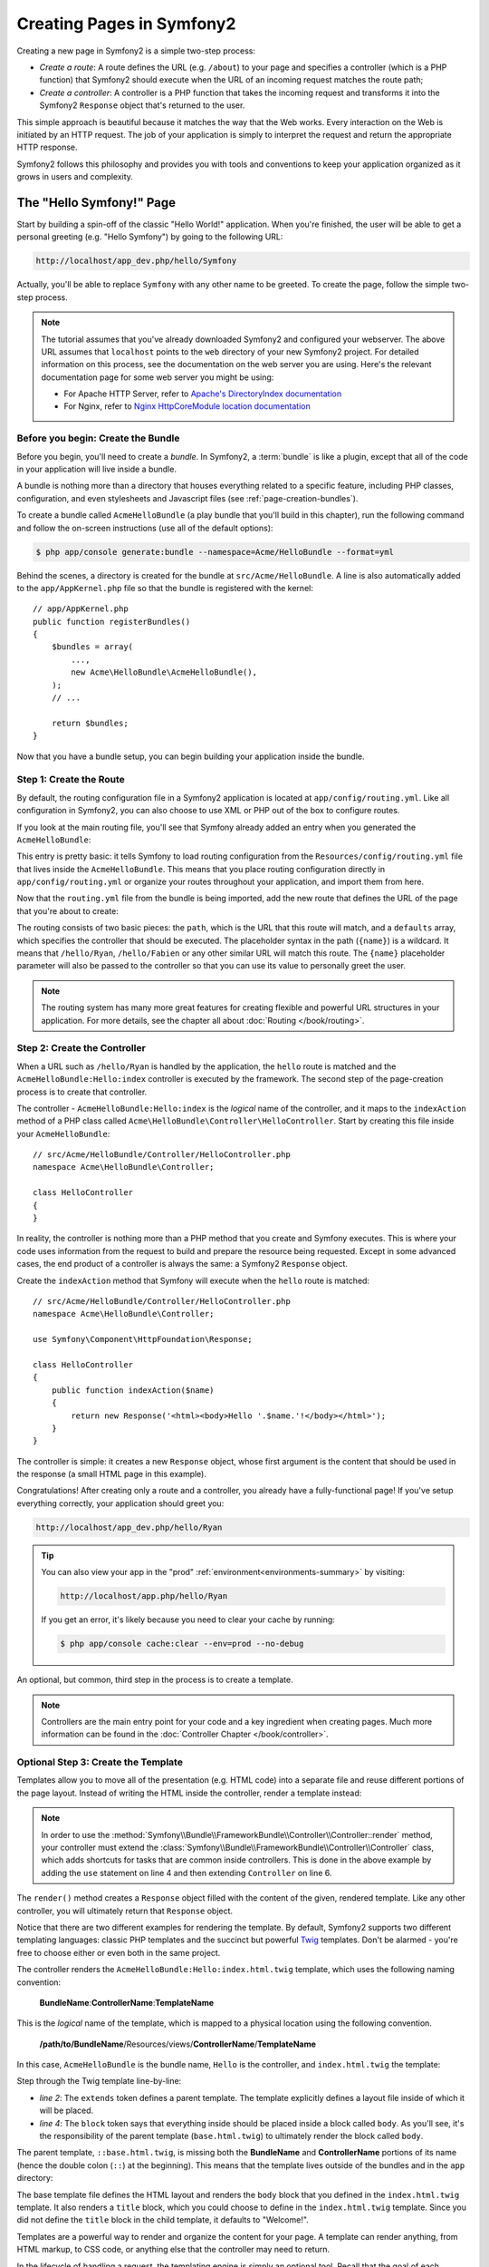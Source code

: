.. index::
   single: Page creation

Creating Pages in Symfony2
==========================

Creating a new page in Symfony2 is a simple two-step process:

* *Create a route*: A route defines the URL (e.g. ``/about``) to your page
  and specifies a controller (which is a PHP function) that Symfony2 should
  execute when the URL of an incoming request matches the route path;

* *Create a controller*: A controller is a PHP function that takes the incoming
  request and transforms it into the Symfony2 ``Response`` object that's
  returned to the user.

This simple approach is beautiful because it matches the way that the Web works.
Every interaction on the Web is initiated by an HTTP request. The job of
your application is simply to interpret the request and return the appropriate
HTTP response.

Symfony2 follows this philosophy and provides you with tools and conventions
to keep your application organized as it grows in users and complexity.

.. index::
   single: Page creation; Example

The "Hello Symfony!" Page
-------------------------

Start by building a spin-off of the classic "Hello World!" application. When
you're finished, the user will be able to get a personal greeting (e.g. "Hello Symfony")
by going to the following URL:

.. code-block:: text

    http://localhost/app_dev.php/hello/Symfony

Actually, you'll be able to replace ``Symfony`` with any other name to be
greeted. To create the page, follow the simple two-step process.

.. note::

    The tutorial assumes that you've already downloaded Symfony2 and configured
    your webserver. The above URL assumes that ``localhost`` points to the
    ``web`` directory of your new Symfony2 project. For detailed information
    on this process, see the documentation on the web server you are using.
    Here's the relevant documentation page for some web server you might be using:

    * For Apache HTTP Server, refer to `Apache's DirectoryIndex documentation`_
    * For Nginx, refer to `Nginx HttpCoreModule location documentation`_

Before you begin: Create the Bundle
~~~~~~~~~~~~~~~~~~~~~~~~~~~~~~~~~~~

Before you begin, you'll need to create a *bundle*. In Symfony2, a :term:`bundle`
is like a plugin, except that all of the code in your application will live
inside a bundle.

A bundle is nothing more than a directory that houses everything related
to a specific feature, including PHP classes, configuration, and even stylesheets
and Javascript files (see :ref:`page-creation-bundles`).

To create a bundle called ``AcmeHelloBundle`` (a play bundle that you'll
build in this chapter), run the following command and follow the on-screen
instructions (use all of the default options):

.. code-block:: bash

    $ php app/console generate:bundle --namespace=Acme/HelloBundle --format=yml

Behind the scenes, a directory is created for the bundle at ``src/Acme/HelloBundle``.
A line is also automatically added to the ``app/AppKernel.php`` file so that
the bundle is registered with the kernel::

    // app/AppKernel.php
    public function registerBundles()
    {
        $bundles = array(
            ...,
            new Acme\HelloBundle\AcmeHelloBundle(),
        );
        // ...

        return $bundles;
    }

Now that you have a bundle setup, you can begin building your application
inside the bundle.

Step 1: Create the Route
~~~~~~~~~~~~~~~~~~~~~~~~

By default, the routing configuration file in a Symfony2 application is
located at ``app/config/routing.yml``. Like all configuration in Symfony2,
you can also choose to use XML or PHP out of the box to configure routes.

If you look at the main routing file, you'll see that Symfony already added
an entry when you generated the ``AcmeHelloBundle``:

.. configuration-block::

    .. code-block:: yaml

        # app/config/routing.yml
        acme_hello:
            resource: "@AcmeHelloBundle/Resources/config/routing.yml"
            prefix:   /

    .. code-block:: xml

        <!-- app/config/routing.xml -->
        <?xml version="1.0" encoding="UTF-8" ?>

        <routes xmlns="http://symfony.com/schema/routing"
            xmlns:xsi="http://www.w3.org/2001/XMLSchema-instance"
            xsi:schemaLocation="http://symfony.com/schema/routing http://symfony.com/schema/routing/routing-1.0.xsd">

            <import resource="@AcmeHelloBundle/Resources/config/routing.xml" prefix="/" />
        </routes>

    .. code-block:: php

        // app/config/routing.php
        use Symfony\Component\Routing\RouteCollection;
        use Symfony\Component\Routing\Route;

        $collection = new RouteCollection();
        $collection->addCollection(
            $loader->import('@AcmeHelloBundle/Resources/config/routing.php'),
            '/',
        );

        return $collection;

This entry is pretty basic: it tells Symfony to load routing configuration
from the ``Resources/config/routing.yml`` file that lives inside the ``AcmeHelloBundle``.
This means that you place routing configuration directly in ``app/config/routing.yml``
or organize your routes throughout your application, and import them from here.

Now that the ``routing.yml`` file from the bundle is being imported, add
the new route that defines the URL of the page that you're about to create:

.. configuration-block::

    .. code-block:: yaml

        # src/Acme/HelloBundle/Resources/config/routing.yml
        hello:
            path:     /hello/{name}
            defaults: { _controller: AcmeHelloBundle:Hello:index }

    .. code-block:: xml

        <!-- src/Acme/HelloBundle/Resources/config/routing.xml -->
        <?xml version="1.0" encoding="UTF-8" ?>

        <routes xmlns="http://symfony.com/schema/routing"
            xmlns:xsi="http://www.w3.org/2001/XMLSchema-instance"
            xsi:schemaLocation="http://symfony.com/schema/routing http://symfony.com/schema/routing/routing-1.0.xsd">

            <route id="hello" path="/hello/{name}">
                <default key="_controller">AcmeHelloBundle:Hello:index</default>
            </route>
        </routes>

    .. code-block:: php

        // src/Acme/HelloBundle/Resources/config/routing.php
        use Symfony\Component\Routing\RouteCollection;
        use Symfony\Component\Routing\Route;

        $collection = new RouteCollection();
        $collection->add('hello', new Route('/hello/{name}', array(
            '_controller' => 'AcmeHelloBundle:Hello:index',
        )));

        return $collection;

The routing consists of two basic pieces: the ``path``, which is the URL
that this route will match, and a ``defaults`` array, which specifies the
controller that should be executed. The placeholder syntax in the path
(``{name}``) is a wildcard. It means that ``/hello/Ryan``, ``/hello/Fabien``
or any other similar URL will match this route. The ``{name}`` placeholder
parameter will also be passed to the controller so that you can use its value
to personally greet the user.

.. note::

  The routing system has many more great features for creating flexible
  and powerful URL structures in your application. For more details, see
  the chapter all about :doc:`Routing </book/routing>`.

Step 2: Create the Controller
~~~~~~~~~~~~~~~~~~~~~~~~~~~~~

When a URL such as ``/hello/Ryan`` is handled by the application, the ``hello``
route is matched and the ``AcmeHelloBundle:Hello:index`` controller is executed
by the framework. The second step of the page-creation process is to create
that controller.

The controller - ``AcmeHelloBundle:Hello:index`` is the *logical* name of
the controller, and it maps to the ``indexAction`` method of a PHP class
called ``Acme\HelloBundle\Controller\HelloController``. Start by creating this file
inside your ``AcmeHelloBundle``::

    // src/Acme/HelloBundle/Controller/HelloController.php
    namespace Acme\HelloBundle\Controller;

    class HelloController
    {
    }

In reality, the controller is nothing more than a PHP method that you create
and Symfony executes. This is where your code uses information from the request
to build and prepare the resource being requested. Except in some advanced
cases, the end product of a controller is always the same: a Symfony2 ``Response``
object.

Create the ``indexAction`` method that Symfony will execute when the ``hello``
route is matched::

    // src/Acme/HelloBundle/Controller/HelloController.php
    namespace Acme\HelloBundle\Controller;

    use Symfony\Component\HttpFoundation\Response;

    class HelloController
    {
        public function indexAction($name)
        {
            return new Response('<html><body>Hello '.$name.'!</body></html>');
        }
    }

The controller is simple: it creates a new ``Response`` object, whose first
argument is the content that should be used in the response (a small HTML
page in this example).

Congratulations! After creating only a route and a controller, you already
have a fully-functional page! If you've setup everything correctly, your
application should greet you:

.. code-block:: text

    http://localhost/app_dev.php/hello/Ryan

.. tip::

    You can also view your app in the "prod" :ref:`environment<environments-summary>`
    by visiting:

    .. code-block:: text

        http://localhost/app.php/hello/Ryan

    If you get an error, it's likely because you need to clear your cache
    by running:

    .. code-block:: bash

        $ php app/console cache:clear --env=prod --no-debug

An optional, but common, third step in the process is to create a template.

.. note::

   Controllers are the main entry point for your code and a key ingredient
   when creating pages. Much more information can be found in the
   :doc:`Controller Chapter </book/controller>`.

Optional Step 3: Create the Template
~~~~~~~~~~~~~~~~~~~~~~~~~~~~~~~~~~~~

Templates allow you to move all of the presentation (e.g. HTML code) into
a separate file and reuse different portions of the page layout. Instead
of writing the HTML inside the controller, render a template instead:

.. code-block:: php
    :linenos:

    // src/Acme/HelloBundle/Controller/HelloController.php
    namespace Acme\HelloBundle\Controller;

    use Symfony\Bundle\FrameworkBundle\Controller\Controller;

    class HelloController extends Controller
    {
        public function indexAction($name)
        {
            return $this->render(
                'AcmeHelloBundle:Hello:index.html.twig',
                array('name' => $name)
            );

            // render a PHP template instead
            // return $this->render(
            //     'AcmeHelloBundle:Hello:index.html.php',
            //     array('name' => $name)
            // );
        }
    }

.. note::

   In order to use the :method:`Symfony\\Bundle\\FrameworkBundle\\Controller\\Controller::render`
   method, your controller must extend the
   :class:`Symfony\\Bundle\\FrameworkBundle\\Controller\\Controller` class,
   which adds shortcuts for tasks that are common inside controllers. This
   is done in the above example by adding the ``use`` statement on line 4
   and then extending ``Controller`` on line 6.

The ``render()`` method creates a ``Response`` object filled with the content
of the given, rendered template. Like any other controller, you will ultimately
return that ``Response`` object.

Notice that there are two different examples for rendering the template.
By default, Symfony2 supports two different templating languages: classic
PHP templates and the succinct but powerful `Twig`_ templates. Don't be
alarmed - you're free to choose either or even both in the same project.

The controller renders the ``AcmeHelloBundle:Hello:index.html.twig`` template,
which uses the following naming convention:

    **BundleName**:**ControllerName**:**TemplateName**

This is the *logical* name of the template, which is mapped to a physical
location using the following convention.

    **/path/to/BundleName**/Resources/views/**ControllerName**/**TemplateName**

In this case, ``AcmeHelloBundle`` is the bundle name, ``Hello`` is the
controller, and ``index.html.twig`` the template:

.. configuration-block::

    .. code-block:: jinja
       :linenos:

        {# src/Acme/HelloBundle/Resources/views/Hello/index.html.twig #}
        {% extends '::base.html.twig' %}

        {% block body %}
            Hello {{ name }}!
        {% endblock %}

    .. code-block:: html+php

        <!-- src/Acme/HelloBundle/Resources/views/Hello/index.html.php -->
        <?php $view->extend('::base.html.php') ?>

        Hello <?php echo $view->escape($name) ?>!

Step through the Twig template line-by-line:

* *line 2*: The ``extends`` token defines a parent template. The template
  explicitly defines a layout file inside of which it will be placed.

* *line 4*: The ``block`` token says that everything inside should be placed
  inside a block called ``body``. As you'll see, it's the responsibility
  of the parent template (``base.html.twig``) to ultimately render the
  block called ``body``.

The parent template, ``::base.html.twig``, is missing both the **BundleName**
and **ControllerName** portions of its name (hence the double colon (``::``)
at the beginning). This means that the template lives outside of the bundles
and in the ``app`` directory:

.. configuration-block::

    .. code-block:: html+jinja

        {# app/Resources/views/base.html.twig #}
        <!DOCTYPE html>
        <html>
            <head>
                <meta http-equiv="Content-Type" content="text/html; charset=utf-8" />
                <title>{% block title %}Welcome!{% endblock %}</title>
                {% block stylesheets %}{% endblock %}
                <link rel="shortcut icon" href="{{ asset('favicon.ico') }}" />
            </head>
            <body>
                {% block body %}{% endblock %}
                {% block javascripts %}{% endblock %}
            </body>
        </html>

    .. code-block:: html+php

        <!-- app/Resources/views/base.html.php -->
        <!DOCTYPE html>
        <html>
            <head>
                <meta http-equiv="Content-Type" content="text/html; charset=utf-8" />
                <title><?php $view['slots']->output('title', 'Welcome!') ?></title>
                <?php $view['slots']->output('stylesheets') ?>
                <link rel="shortcut icon" href="<?php echo $view['assets']->getUrl('favicon.ico') ?>" />
            </head>
            <body>
                <?php $view['slots']->output('_content') ?>
                <?php $view['slots']->output('javascripts') ?>
            </body>
        </html>

The base template file defines the HTML layout and renders the ``body`` block
that you defined in the ``index.html.twig`` template. It also renders a ``title``
block, which you could choose to define in the ``index.html.twig`` template.
Since you did not define the ``title`` block in the child template, it defaults
to "Welcome!".

Templates are a powerful way to render and organize the content for your
page. A template can render anything, from HTML markup, to CSS code, or anything
else that the controller may need to return.

In the lifecycle of handling a request, the templating engine is simply
an optional tool. Recall that the goal of each controller is to return a
``Response`` object. Templates are a powerful, but optional, tool for creating
the content for that ``Response`` object.

.. index::
   single: Directory Structure

The Directory Structure
-----------------------

After just a few short sections, you already understand the philosophy behind
creating and rendering pages in Symfony2. You've also already begun to see
how Symfony2 projects are structured and organized. By the end of this section,
you'll know where to find and put different types of files and why.

Though entirely flexible, by default, each Symfony :term:`application` has
the same basic and recommended directory structure:

* ``app/``: This directory contains the application configuration;

* ``src/``: All the project PHP code is stored under this directory;

* ``vendor/``: Any vendor libraries are placed here by convention;

* ``web/``: This is the web root directory and contains any publicly accessible files;

The Web Directory
~~~~~~~~~~~~~~~~~

The web root directory is the home of all public and static files including
images, stylesheets, and JavaScript files. It is also where each
:term:`front controller` lives::

    // web/app.php
    require_once __DIR__.'/../app/bootstrap.php.cache';
    require_once __DIR__.'/../app/AppKernel.php';

    use Symfony\Component\HttpFoundation\Request;

    $kernel = new AppKernel('prod', false);
    $kernel->loadClassCache();
    $kernel->handle(Request::createFromGlobals())->send();

The front controller file (``app.php`` in this example) is the actual PHP
file that's executed when using a Symfony2 application and its job is to
use a Kernel class, ``AppKernel``, to bootstrap the application.

.. tip::

    Having a front controller means different and more flexible URLs than
    are used in a typical flat PHP application. When using a front controller,
    URLs are formatted in the following way:

    .. code-block:: text

        http://localhost/app.php/hello/Ryan

    The front controller, ``app.php``, is executed and the "internal:" URL
    ``/hello/Ryan`` is routed internally using the routing configuration.
    By using Apache ``mod_rewrite`` rules, you can force the ``app.php`` file
    to be executed without needing to specify it in the URL:

    .. code-block:: text

        http://localhost/hello/Ryan

Though front controllers are essential in handling every request, you'll
rarely need to modify or even think about them. They'll be mentioned again
briefly in the `Environments`_ section.

The Application (``app``) Directory
~~~~~~~~~~~~~~~~~~~~~~~~~~~~~~~~~~~

As you saw in the front controller, the ``AppKernel`` class is the main entry
point of the application and is responsible for all configuration. As such,
it is stored in the ``app/`` directory.

This class must implement two methods that define everything that Symfony
needs to know about your application. You don't even need to worry about
these methods when starting - Symfony fills them in for you with sensible
defaults.

* ``registerBundles()``: Returns an array of all bundles needed to run the
  application (see :ref:`page-creation-bundles`);

* ``registerContainerConfiguration()``: Loads the main application configuration
  resource file (see the `Application Configuration`_ section).

In day-to-day development, you'll mostly use the ``app/`` directory to modify
configuration and routing files in the ``app/config/`` directory (see
`Application Configuration`_). It also contains the application cache
directory (``app/cache``), a log directory (``app/logs``) and a directory
for application-level resource files, such as templates (``app/Resources``).
You'll learn more about each of these directories in later chapters.

.. _autoloading-introduction-sidebar:

.. sidebar:: Autoloading

    When Symfony is loading, a special file - ``vendor/autoload.php`` - is 
    included. This file is created by Composer and will autoload all 
    application files living in the `src/` folder as well as all 
    third-party libraries mentioned in the ``composer.json`` file.

    Because of the autoloader, you never need to worry about using ``include``
    or ``require`` statements. Instead, Composer uses the namespace of a class
    to determine its location and automatically includes the file on your
    behalf the instant you need a class.

    The autoloader is already configured to look in the ``src/`` directory
    for any of your PHP classes. For autoloading to work, the class name and
    path to the file have to follow the same pattern:

    .. code-block:: text

        Class Name:
            Acme\HelloBundle\Controller\HelloController
        Path:
            src/Acme/HelloBundle/Controller/HelloController.php

The Source (``src``) Directory
~~~~~~~~~~~~~~~~~~~~~~~~~~~~~~

Put simply, the ``src/`` directory contains all of the actual code (PHP code,
templates, configuration files, stylesheets, etc) that drives *your* application.
When developing, the vast majority of your work will be done inside one or
more bundles that you create in this directory.

But what exactly is a :term:`bundle`?

.. _page-creation-bundles:

The Bundle System
-----------------

A bundle is similar to a plugin in other software, but even better. The key
difference is that *everything* is a bundle in Symfony2, including both the
core framework functionality and the code written for your application.
Bundles are first-class citizens in Symfony2. This gives you the flexibility
to use pre-built features packaged in `third-party bundles`_ or to distribute
your own bundles. It makes it easy to pick and choose which features to enable
in your application and to optimize them the way you want.

.. note::

   While you'll learn the basics here, an entire cookbook entry is devoted
   to the organization and best practices of :doc:`bundles</cookbook/bundles/best_practices>`.

A bundle is simply a structured set of files within a directory that implement
a single feature. You might create a ``BlogBundle``, a ``ForumBundle`` or
a bundle for user management (many of these exist already as open source
bundles). Each directory contains everything related to that feature, including
PHP files, templates, stylesheets, JavaScripts, tests and anything else.
Every aspect of a feature exists in a bundle and every feature lives in a
bundle.

An application is made up of bundles as defined in the ``registerBundles()``
method of the ``AppKernel`` class::

    // app/AppKernel.php
    public function registerBundles()
    {
        $bundles = array(
            new Symfony\Bundle\FrameworkBundle\FrameworkBundle(),
            new Symfony\Bundle\SecurityBundle\SecurityBundle(),
            new Symfony\Bundle\TwigBundle\TwigBundle(),
            new Symfony\Bundle\MonologBundle\MonologBundle(),
            new Symfony\Bundle\SwiftmailerBundle\SwiftmailerBundle(),
            new Symfony\Bundle\DoctrineBundle\DoctrineBundle(),
            new Symfony\Bundle\AsseticBundle\AsseticBundle(),
            new Sensio\Bundle\FrameworkExtraBundle\SensioFrameworkExtraBundle(),
            new JMS\SecurityExtraBundle\JMSSecurityExtraBundle(),
        );

        if (in_array($this->getEnvironment(), array('dev', 'test'))) {
            $bundles[] = new Acme\DemoBundle\AcmeDemoBundle();
            $bundles[] = new Symfony\Bundle\WebProfilerBundle\WebProfilerBundle();
            $bundles[] = new Sensio\Bundle\DistributionBundle\SensioDistributionBundle();
            $bundles[] = new Sensio\Bundle\GeneratorBundle\SensioGeneratorBundle();
        }

        return $bundles;
    }

With the ``registerBundles()`` method, you have total control over which bundles
are used by your application (including the core Symfony bundles).

.. tip::

   A bundle can live *anywhere* as long as it can be autoloaded (via the
   autoloader configured at ``app/autoload.php``).

Creating a Bundle
~~~~~~~~~~~~~~~~~

The Symfony Standard Edition comes with a handy task that creates a fully-functional
bundle for you. Of course, creating a bundle by hand is pretty easy as well.

To show you how simple the bundle system is, create a new bundle called
``AcmeTestBundle`` and enable it.

.. tip::

    The ``Acme`` portion is just a dummy name that should be replaced by
    some "vendor" name that represents you or your organization (e.g. ``ABCTestBundle``
    for some company named ``ABC``).

Start by creating a ``src/Acme/TestBundle/`` directory and adding a new file
called ``AcmeTestBundle.php``::

    // src/Acme/TestBundle/AcmeTestBundle.php
    namespace Acme\TestBundle;

    use Symfony\Component\HttpKernel\Bundle\Bundle;

    class AcmeTestBundle extends Bundle
    {
    }

.. tip::

   The name ``AcmeTestBundle`` follows the standard :ref:`Bundle naming conventions<bundles-naming-conventions>`.
   You could also choose to shorten the name of the bundle to simply ``TestBundle``
   by naming this class ``TestBundle`` (and naming the file ``TestBundle.php``).

This empty class is the only piece you need to create the new bundle. Though
commonly empty, this class is powerful and can be used to customize the behavior
of the bundle.

Now that you've created the bundle, enable it via the ``AppKernel`` class::

    // app/AppKernel.php
    public function registerBundles()
    {
        $bundles = array(
            ...,
            // register your bundles
            new Acme\TestBundle\AcmeTestBundle(),
        );
        // ...

        return $bundles;
    }

And while it doesn't do anything yet, ``AcmeTestBundle`` is now ready to
be used.

And as easy as this is, Symfony also provides a command-line interface for
generating a basic bundle skeleton:

.. code-block:: bash

    $ php app/console generate:bundle --namespace=Acme/TestBundle

The bundle skeleton generates with a basic controller, template and routing
resource that can be customized. You'll learn more about Symfony2's command-line
tools later.

.. tip::

   Whenever creating a new bundle or using a third-party bundle, always make
   sure the bundle has been enabled in ``registerBundles()``. When using
   the ``generate:bundle`` command, this is done for you.

Bundle Directory Structure
~~~~~~~~~~~~~~~~~~~~~~~~~~

The directory structure of a bundle is simple and flexible. By default, the
bundle system follows a set of conventions that help to keep code consistent
between all Symfony2 bundles. Take a look at ``AcmeHelloBundle``, as it contains
some of the most common elements of a bundle:

* ``Controller/`` contains the controllers of the bundle (e.g. ``HelloController.php``);

* ``DependencyInjection/`` holds certain dependency injection extension classes,
  which may import service configuration, register compiler passes or more
  (this directory is not necessary);

* ``Resources/config/`` houses configuration, including routing configuration
  (e.g. ``routing.yml``);

* ``Resources/views/`` holds templates organized by controller name (e.g.
  ``Hello/index.html.twig``);

* ``Resources/public/`` contains web assets (images, stylesheets, etc) and is
  copied or symbolically linked into the project ``web/`` directory via
  the ``assets:install`` console command;

* ``Tests/`` holds all tests for the bundle.

A bundle can be as small or large as the feature it implements. It contains
only the files you need and nothing else.

As you move through the book, you'll learn how to persist objects to a database,
create and validate forms, create translations for your application, write
tests and much more. Each of these has their own place and role within the
bundle.

Application Configuration
-------------------------

An application consists of a collection of bundles representing all of the
features and capabilities of your application. Each bundle can be customized
via configuration files written in YAML, XML or PHP. By default, the main
configuration file lives in the ``app/config/`` directory and is called
either ``config.yml``, ``config.xml`` or ``config.php`` depending on which
format you prefer:

.. configuration-block::

    .. code-block:: yaml

        # app/config/config.yml
        imports:
            - { resource: parameters.yml }
            - { resource: security.yml }

        framework:
            secret:          "%secret%"
            router:          { resource: "%kernel.root_dir%/config/routing.yml" }
            # ...

        # Twig Configuration
        twig:
            debug:            "%kernel.debug%"
            strict_variables: "%kernel.debug%"

        # ...

    .. code-block:: xml

        <!-- app/config/config.xml -->
        <imports>
            <import resource="parameters.yml" />
            <import resource="security.yml" />
        </imports>

        <framework:config secret="%secret%">
            <framework:router resource="%kernel.root_dir%/config/routing.xml" />
            <!-- ... -->
        </framework:config>

        <!-- Twig Configuration -->
        <twig:config debug="%kernel.debug%" strict-variables="%kernel.debug%" />

        <!-- ... -->

    .. code-block:: php

        $this->import('parameters.yml');
        $this->import('security.yml');

        $container->loadFromExtension('framework', array(
            'secret'          => '%secret%',
            'router'          => array('resource' => '%kernel.root_dir%/config/routing.php'),
            // ...
            ),
        ));

        // Twig Configuration
        $container->loadFromExtension('twig', array(
            'debug'            => '%kernel.debug%',
            'strict_variables' => '%kernel.debug%',
        ));

        // ...

.. note::

   You'll learn exactly how to load each file/format in the next section
   `Environments`_.

Each top-level entry like ``framework`` or ``twig`` defines the configuration
for a particular bundle. For example, the ``framework`` key defines the configuration
for the core Symfony ``FrameworkBundle`` and includes configuration for the
routing, templating, and other core systems.

For now, don't worry about the specific configuration options in each section.
The configuration file ships with sensible defaults. As you read more and
explore each part of Symfony2, you'll learn about the specific configuration
options of each feature.

.. sidebar:: Configuration Formats

    Throughout the chapters, all configuration examples will be shown in all
    three formats (YAML, XML and PHP). Each has its own advantages and
    disadvantages. The choice of which to use is up to you:

    * *YAML*: Simple, clean and readable (learn more about yaml in
      ":doc:`/components/yaml/yaml_format`");

    * *XML*: More powerful than YAML at times and supports IDE autocompletion;

    * *PHP*: Very powerful but less readable than standard configuration formats.

Default Configuration Dump
~~~~~~~~~~~~~~~~~~~~~~~~~~

.. versionadded:: 2.1
    The ``config:dump-reference`` command was added in Symfony 2.1

You can dump the default configuration for a bundle in yaml to the console using
the ``config:dump-reference`` command.  Here is an example of dumping the default
FrameworkBundle configuration:

.. code-block:: text

    app/console config:dump-reference FrameworkBundle

The extension alias (configuration key) can also be used:

.. code-block:: text

    app/console config:dump-reference framework

.. note::

    See the cookbook article: :doc:`How to expose a Semantic Configuration for
    a Bundle</cookbook/bundles/extension>` for information on adding
    configuration for your own bundle.

.. index::
   single: Environments; Introduction

.. _environments-summary:

Environments
------------

An application can run in various environments. The different environments
share the same PHP code (apart from the front controller), but use different
configuration. For instance, a ``dev`` environment will log warnings and
errors, while a ``prod`` environment will only log errors. Some files are
rebuilt on each request in the ``dev`` environment (for the developer's convenience),
but cached in the ``prod`` environment. All environments live together on
the same machine and execute the same application.

A Symfony2 project generally begins with three environments (``dev``, ``test``
and ``prod``), though creating new environments is easy. You can view your
application in different environments simply by changing the front controller
in your browser. To see the application in the ``dev`` environment, access
the application via the development front controller:

.. code-block:: text

    http://localhost/app_dev.php/hello/Ryan

If you'd like to see how your application will behave in the production environment,
call the ``prod`` front controller instead:

.. code-block:: text

    http://localhost/app.php/hello/Ryan

Since the ``prod`` environment is optimized for speed; the configuration,
routing and Twig templates are compiled into flat PHP classes and cached.
When viewing changes in the ``prod`` environment, you'll need to clear these
cached files and allow them to rebuild:

.. code-block:: bash

    $ php app/console cache:clear --env=prod --no-debug

.. note::

   If you open the ``web/app.php`` file, you'll find that it's configured explicitly
   to use the ``prod`` environment::

       $kernel = new AppKernel('prod', false);

   You can create a new front controller for a new environment by copying
   this file and changing ``prod`` to some other value.

.. note::

    The ``test`` environment is used when running automated tests and cannot
    be accessed directly through the browser. See the :doc:`testing chapter</book/testing>`
    for more details.

.. index::
   single: Environments; Configuration

Environment Configuration
~~~~~~~~~~~~~~~~~~~~~~~~~

The ``AppKernel`` class is responsible for actually loading the configuration
file of your choice::

    // app/AppKernel.php
    public function registerContainerConfiguration(LoaderInterface $loader)
    {
        $loader->load(
            __DIR__.'/config/config_'.$this->getEnvironment().'.yml'
        );
    }

You already know that the ``.yml`` extension can be changed to ``.xml`` or
``.php`` if you prefer to use either XML or PHP to write your configuration.
Notice also that each environment loads its own configuration file. Consider
the configuration file for the ``dev`` environment.

.. configuration-block::

    .. code-block:: yaml

        # app/config/config_dev.yml
        imports:
            - { resource: config.yml }

        framework:
            router:   { resource: "%kernel.root_dir%/config/routing_dev.yml" }
            profiler: { only_exceptions: false }

        # ...

    .. code-block:: xml

        <!-- app/config/config_dev.xml -->
        <imports>
            <import resource="config.xml" />
        </imports>

        <framework:config>
            <framework:router resource="%kernel.root_dir%/config/routing_dev.xml" />
            <framework:profiler only-exceptions="false" />
        </framework:config>

        <!-- ... -->

    .. code-block:: php

        // app/config/config_dev.php
        $loader->import('config.php');

        $container->loadFromExtension('framework', array(
            'router'   => array('resource' => '%kernel.root_dir%/config/routing_dev.php'),
            'profiler' => array('only-exceptions' => false),
        ));

        // ...

The ``imports`` key is similar to a PHP ``include`` statement and guarantees
that the main configuration file (``config.yml``) is loaded first. The rest
of the file tweaks the default configuration for increased logging and other
settings conducive to a development environment.

Both the ``prod`` and ``test`` environments follow the same model: each environment
imports the base configuration file and then modifies its configuration values
to fit the needs of the specific environment. This is just a convention,
but one that allows you to reuse most of your configuration and customize
just pieces of it between environments.

Summary
-------

Congratulations! You've now seen every fundamental aspect of Symfony2 and have
hopefully discovered how easy and flexible it can be. And while there are
*a lot* of features still to come, be sure to keep the following basic points
in mind:

* Creating a page is a three-step process involving a **route**, a **controller**
  and (optionally) a **template**;

* Each project contains just a few main directories: ``web/`` (web assets and
  the front controllers), ``app/`` (configuration), ``src/`` (your bundles),
  and ``vendor/`` (third-party code) (there's also a ``bin/`` directory that's
  used to help updated vendor libraries);

* Each feature in Symfony2 (including the Symfony2 framework core) is organized
  into a *bundle*, which is a structured set of files for that feature;

* The **configuration** for each bundle lives in the ``Resources/config``
  directory of the bundle and can be specified in YAML, XML or PHP;

* The global **application configuration** lives in the ``app/config``
  directory;

* Each **environment** is accessible via a different front controller (e.g.
  ``app.php`` and ``app_dev.php``) and loads a different configuration file.

From here, each chapter will introduce you to more and more powerful tools
and advanced concepts. The more you know about Symfony2, the more you'll
appreciate the flexibility of its architecture and the power it gives you
to rapidly develop applications.

.. _`Twig`: http://twig.sensiolabs.org
.. _`third-party bundles`: http://knpbundles.com
.. _`Symfony Standard Edition`: http://symfony.com/download
.. _`Apache's DirectoryIndex documentation`: http://httpd.apache.org/docs/2.0/mod/mod_dir.html
.. _`Nginx HttpCoreModule location documentation`: http://wiki.nginx.org/HttpCoreModule#location
